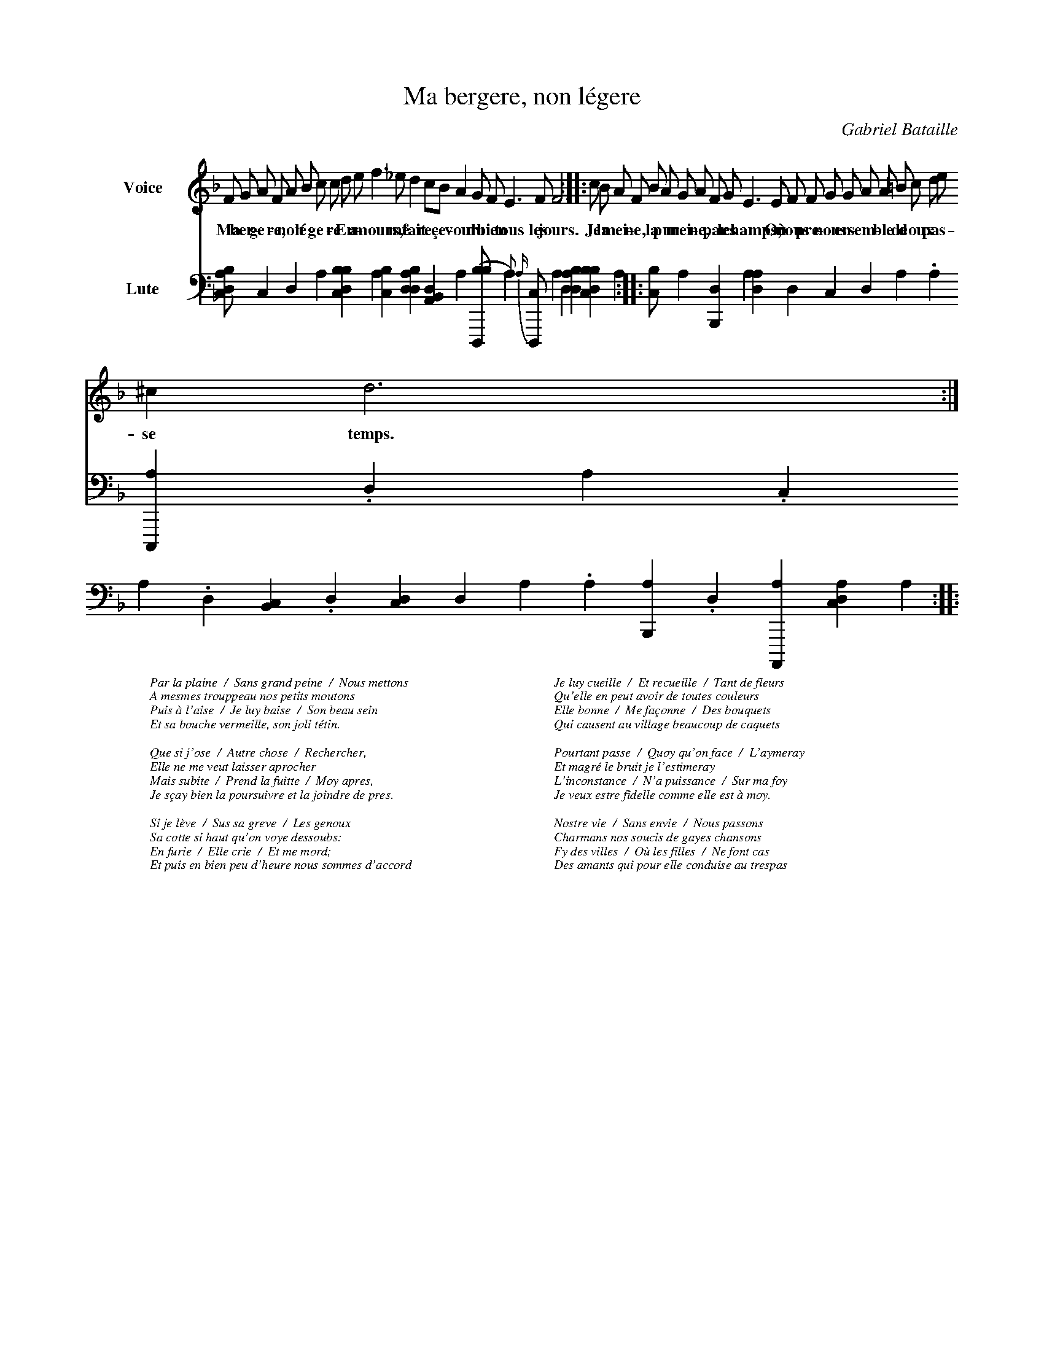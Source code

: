%!abctab2ps -s 0.6
X:1
%%
%%indent         1.5cm
%%tabfontsize    12
%%tabfontscale   1.2
%%tabrhstyle     modern
%%wordsfont      Times-Italic 10
%%
T:Ma bergere, non l\'egere
C:Gabriel Bataille
L:1/4
M:none
K:Dm
%
V:F clef=treble name=Voice bracket=2
V:L clef=frenchtab name=Lute
%
[V:F]F/ G/ A/ F/ A/ B/ c/ c/ d/ e/ f>_e d c/B/ A G/ F/ E>F F3::
w:Ma ber-ge-re, non l\'e-ge-re En a-mours, me fait re-\cce-vour du bien tous les jours.
[V:L][,XbXdca/] ,,,,c ,,,,d ,,,,a [,bbcd] ,,,a [,abc1] \
    [bdda] [a,b,d({y}] [{,a})] [,XbXd,,(b/] [,,,,,a)] {a}1 {,a} \
    [,d,,c/],,,,a ,,,,,d1 ;[,dba] [,bbcd({y}2] [{,a})1] ::
%
[V:F]c/ B/ A/ F/ B/ A/ G/ A/ F/ G/ E> E F/ F/ G/ G/ A/ A/ =B/ c/ d/ e/ ^c d3::
w:Je la mei-ne, la pur mei-ne, par les champs, O\`u nous pre-nons en-sem-ble de doux pas - se temps.
[V:L][,,bc/] ,,,a [,Xb,,d],,,,a [,,Xda] ,,,,d ,,,,c ,,,,d ,,,,a .,,a \ 
	[,,c,,a] .,,d ,a .,,c ,,,,a .,,d [,,b,Xc] .,,,d [,,,cXd] \
	[,,Xd] ,,,a .,a [,b,,a] .,d [,a,,,a1] \
	[,,dca({y}2] [{,,a})1] ::
%
W:Par la plaine  /  Sans grand peine  /  Nous mettons
W:A mesmes trouppeau nos petits moutons
W:Puis \`a l'aise  /  Je luy baise  /  Son beau sein
W:Et sa bouche vermeille, son joli t\'etin.
W:
W:Que si j'ose  /  Autre chose  /  Rechercher,
W:Elle ne me veut laisser aprocher
W:Mais subite  /  Prend la fuitte  /  Moy apres,
W:Je s\ccay bien la poursuivre et la joindre de pres.
W:
W:Si je l\`eve  /  Sus sa greve  /  Les genoux
W:Sa cotte si haut qu'on voye dessoubs:
W:En furie  /  Elle crie  /  Et me mord;
W:Et puis en bien peu d'heure nous sommes d'accord
W:
W:Je luy cueille  /  Et recueille  /  Tant de fleurs
W:Qu'elle en peut avoir de toutes couleurs
W:Elle bonne  /  Me fa\cconne  /  Des bouquets
W:Qui causent au village beaucoup de caquets
W:
W:Pourtant passe  /  Quoy qu'on face  /  L'aymeray
W:Et magr\'e le bruit je l'estimeray
W:L'inconstance  /  N'a puissance  /  Sur ma foy
W:Je veux estre fidelle comme elle est \`a moy.
W:
W:Nostre vie  /  Sans envie  /  Nous passons
W:Charmans nos soucis de gayes chansons
W:Fy des villes  /  O\`u les filles  /  Ne font cas
W:Des amants qui pour elle conduise au trespas


	

